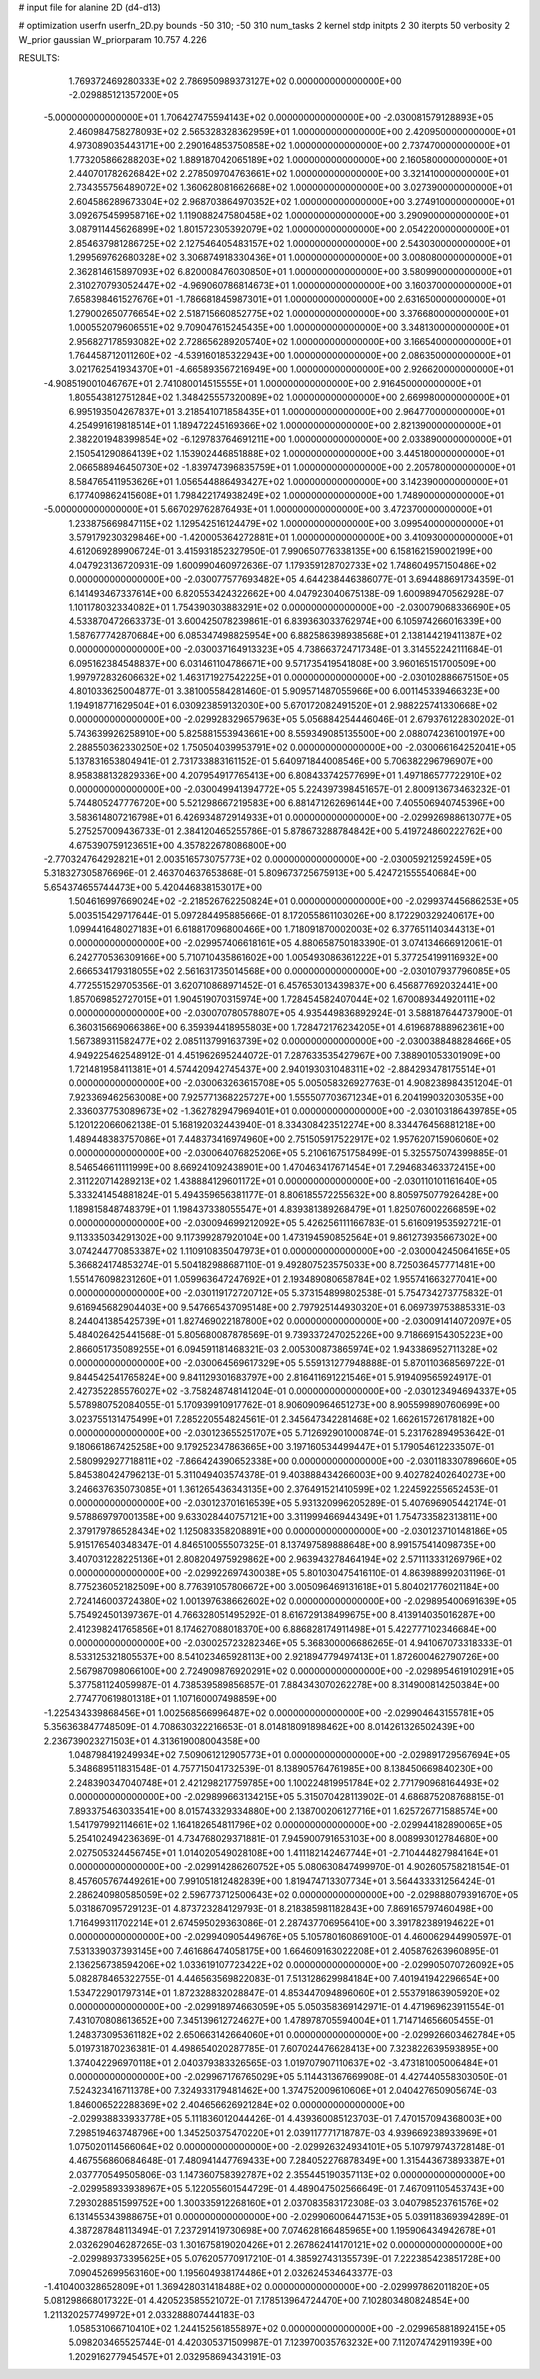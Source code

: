 # input file for alanine 2D (d4-d13)

# optimization
userfn       userfn_2D.py
bounds       -50 310; -50 310
num_tasks    2
kernel       stdp
initpts      2 30
iterpts      50
verbosity    2
W_prior      gaussian
W_priorparam 10.757 4.226



RESULTS:
  1.769372469280333E+02  2.786950989373127E+02  0.000000000000000E+00      -2.029885121357200E+05
 -5.000000000000000E+01  1.706427475594143E+02  0.000000000000000E+00      -2.030081579128893E+05
  2.460984758278093E+02  2.565328328362959E+01  1.000000000000000E+00       2.420950000000000E+01
  4.973089035443171E+00  2.290164853750858E+02  1.000000000000000E+00       2.737470000000000E+01
  1.773205866288203E+02  1.889187042065189E+02  1.000000000000000E+00       2.160580000000000E+01
  2.440701782626842E+02  2.278509704763661E+02  1.000000000000000E+00       3.321410000000000E+01
  2.734355756489072E+02  1.360628081662668E+02  1.000000000000000E+00       3.027390000000000E+01
  2.604586289673304E+02  2.968703864970352E+02  1.000000000000000E+00       3.274910000000000E+01
  3.092675459958716E+02  1.119088247580458E+02  1.000000000000000E+00       3.290900000000000E+01
  3.087911445626899E+02  1.801572305392079E+02  1.000000000000000E+00       2.054220000000000E+01
  2.854637981286725E+02  2.127546405483157E+02  1.000000000000000E+00       2.543030000000000E+01
  1.299569762680328E+02  3.306874918330436E+01  1.000000000000000E+00       3.008080000000000E+01
  2.362814615897093E+02  6.820008476030850E+01  1.000000000000000E+00       3.580990000000000E+01
  2.310270793052447E+02 -4.969060786814673E+01  1.000000000000000E+00       3.160370000000000E+01
  7.658398461527676E+01 -1.786681845987301E+01  1.000000000000000E+00       2.631650000000000E+01
  1.279002650776654E+02  2.518715660852775E+02  1.000000000000000E+00       3.376680000000000E+01
  1.000552079606551E+02  9.709047615245435E+00  1.000000000000000E+00       3.348130000000000E+01
  2.956827178593082E+02  2.728656289205740E+02  1.000000000000000E+00       3.166540000000000E+01
  1.764458712011260E+02 -4.539160185322943E+00  1.000000000000000E+00       2.086350000000000E+01
  3.021762541934370E+01 -4.665893567216949E+00  1.000000000000000E+00       2.926620000000000E+01
 -4.908519001046767E+01  2.741080014515555E+01  1.000000000000000E+00       2.916450000000000E+01
  1.805543812751284E+02  1.348425557320089E+02  1.000000000000000E+00       2.669980000000000E+01
  6.995193504267837E+01  3.218541071858435E+01  1.000000000000000E+00       2.964770000000000E+01
  4.254991619818514E+01  1.189472245169366E+02  1.000000000000000E+00       2.821390000000000E+01
  2.382201948399854E+02 -6.129783764691211E+00  1.000000000000000E+00       2.033890000000000E+01
  2.150541290864139E+02  1.153902446851888E+02  1.000000000000000E+00       3.445180000000000E+01
  2.066588946450730E+02 -1.839747396835759E+01  1.000000000000000E+00       2.205780000000000E+01
  8.584765411953626E+01  1.056544886493427E+02  1.000000000000000E+00       3.142390000000000E+01
  6.177409862415608E+01  1.798422174938249E+02  1.000000000000000E+00       1.748900000000000E+01
 -5.000000000000000E+01  5.667029762876493E+01  1.000000000000000E+00       3.472370000000000E+01
  1.233875669847115E+02  1.129542516124479E+02  1.000000000000000E+00       3.099540000000000E+01
  3.579179230329846E+00 -1.420005364272881E+01  1.000000000000000E+00       3.410930000000000E+01       4.612069289906724E-01  3.415931852327950E-01       7.990650776338135E+00  6.158162159002199E+00  4.047923136720931E-09  1.600990460972636E-07
  1.179359128702733E+02  1.748604957150486E+02  0.000000000000000E+00      -2.030077577693482E+05       4.644238446386077E-01  3.694488691734359E-01       6.141493467337614E+00  6.820553424322662E+00  4.047923040675138E-09  1.600989470562928E-07
  1.101178032334082E+01  1.754390303883291E+02  0.000000000000000E+00      -2.030079068336690E+05       4.533870472663373E-01  3.600425078239861E-01       6.839363033762974E+00  6.105974266016339E+00  1.587677742870684E+00  6.085347498825954E+00
  6.882586398938568E+01  2.138144219411387E+02  0.000000000000000E+00      -2.030037164913323E+05       4.738663724717348E-01  3.314552242111684E-01       6.095162384548837E+00  6.031461104786671E+00  9.571735419541808E+00  3.960165151700509E+00
  1.997972832606632E+02  1.463171927542225E+01  0.000000000000000E+00      -2.030102886675150E+05       4.801033625004877E-01  3.381005584281460E-01       5.909571487055966E+00  6.001145339466323E+00  1.194918771629504E+01  6.030923859132030E+00
  5.670172082491520E+01  2.988225741330668E+02  0.000000000000000E+00      -2.029928329657963E+05       5.056884254446046E-01  2.679376122830202E-01       5.743639926258910E+00  5.825881553943661E+00  8.559349085135500E+00  2.088074236100197E+00
  2.288550362330250E+02  1.750504039953791E+02  0.000000000000000E+00      -2.030066164252041E+05       5.137831653804941E-01  2.731733883161152E-01       5.640971844008546E+00  5.706382296796907E+00  8.958388132829336E+00  4.207954917765413E+00
  6.808433742577699E+01  1.497186577722910E+02  0.000000000000000E+00      -2.030049941394772E+05       5.224397398451657E-01  2.800913673463232E-01       5.744805247776720E+00  5.521298667219583E+00  6.881471262696144E+00  7.405506940745396E+00
  3.583614807216798E+01  6.426934872914933E+01  0.000000000000000E+00      -2.029926988613077E+05       5.275257009436733E-01  2.384120465255786E-01       5.878673288784842E+00  5.419724860222762E+00  4.675390759123651E+00  4.357822678086800E+00
 -2.770324764292821E+01  2.003516573075773E+02  0.000000000000000E+00      -2.030059212592459E+05       5.318327305876696E-01  2.463704637653868E-01       5.809673725675913E+00  5.424721555540684E+00  5.654374655744473E+00  5.420446838153017E+00
  1.504616997669024E+02 -2.218526762250824E+01  0.000000000000000E+00      -2.029937445686253E+05       5.003515429717644E-01  5.097284495885666E-01       8.172055861103026E+00  8.172290329240617E+00  1.099441648027183E+01  6.618817096800466E+00
  1.718091870002003E+02  6.377651140344313E+01  0.000000000000000E+00      -2.029957406618161E+05       4.880658750183390E-01  3.074134666912061E-01       6.242770536309166E+00  5.710710435861602E+00  1.005493086361222E+01  5.377254199116932E+00
  2.666534179318055E+02  2.561631735014568E+00  0.000000000000000E+00      -2.030107937796085E+05       4.772551529705356E-01  3.620710868971452E-01       6.457653013439837E+00  6.456877692032441E+00  1.857069852727015E+01  1.904519070315974E+00
  1.728454582407044E+02  1.670089344920111E+02  0.000000000000000E+00      -2.030070780578807E+05       4.935449836892924E-01  3.588187644737900E-01       6.360315669066386E+00  6.359394418955803E+00  1.728472176234205E+01  4.619687888962361E+00
  1.567389311582477E+02  2.085113799163739E+02  0.000000000000000E+00      -2.030038848828466E+05       4.949225462548912E-01  4.451962695244072E-01       7.287633535427967E+00  7.388901053301909E+00  1.721481958411381E+01  4.574420942745437E+00
  2.940193031048311E+02 -2.884293478175514E+01  0.000000000000000E+00      -2.030063263615708E+05       5.005058326927763E-01  4.908238984351204E-01       7.923369462563008E+00  7.925771368225727E+00  1.555507703671234E+01  6.204199032030535E+00
  2.336037753089673E+02 -1.362782947969401E+01  0.000000000000000E+00      -2.030103186439785E+05       5.120122066062138E-01  5.168192032443940E-01       8.334308423512274E+00  8.334476456881218E+00  1.489448383757086E+01  7.448373416974960E+00
  2.751505917522917E+02  1.957620715906060E+02  0.000000000000000E+00      -2.030064076825206E+05       5.210616751758499E-01  5.325575074399885E-01       8.546546611111999E+00  8.669241092438901E+00  1.470463417671454E+01  7.294683463372415E+00
  2.311220714289213E+02  1.438884129601172E+01  0.000000000000000E+00      -2.030110101161640E+05       5.333241454881824E-01  5.494359656381177E-01       8.806185572255632E+00  8.805975077926428E+00  1.189815848748379E+01  1.198437338055547E+01
  4.839381389268479E+01  1.825076002266859E+02  0.000000000000000E+00      -2.030094699212092E+05       5.426256111166783E-01  5.616091953592721E-01       9.113335034291302E+00  9.117399287920104E+00  1.473194590852564E+01  9.861273935667302E+00
  3.074244770853387E+02  1.110910835047973E+01  0.000000000000000E+00      -2.030004245064165E+05       5.366824174853274E-01  5.504182988687110E-01       9.492807523575033E+00  8.725036457771481E+00  1.551476098231260E+01  1.059963647247692E+01
  2.193489080658784E+02  1.955741663277041E+00  0.000000000000000E+00      -2.030119172720712E+05       5.373154899802538E-01  5.754734273775832E-01       9.616945682904403E+00  9.547665437095148E+00  2.797925144930320E+01  6.069739753885331E-03
  8.244041385425739E+01  1.827469022187800E+02  0.000000000000000E+00      -2.030091414072097E+05       5.484026425441568E-01  5.805680087878569E-01       9.739337247025226E+00  9.718669154305223E+00  2.866051735089255E+01  6.094591181468321E-03
  2.005300873865974E+02  1.943386952711328E+02  0.000000000000000E+00      -2.030064569617329E+05       5.559131277948888E-01  5.870110368569722E-01       9.844542541765824E+00  9.841129301683797E+00  2.816411691221546E+01  5.919409565924917E-01
  2.427352285576027E+02 -3.758248748141204E-01  0.000000000000000E+00      -2.030123494694337E+05       5.578980752084055E-01  5.170939910917762E-01       8.906090964651273E+00  8.905599890760699E+00  3.023755131475499E+01  7.285220554824561E-01
  2.345647342281468E+02  1.662615726178182E+00  0.000000000000000E+00      -2.030123655251707E+05       5.712692901000874E-01  5.231762894953642E-01       9.180661867425258E+00  9.179252347863665E+00  3.197160534499447E+01  5.179054612233507E-01
  2.580992927718811E+02 -7.866424390652338E+00  0.000000000000000E+00      -2.030118330789660E+05       5.845380424796213E-01  5.311049403574378E-01       9.403888434266003E+00  9.402782402640273E+00  3.246637635073085E+01  1.361265436343135E+00
  2.376491521410599E+02  1.224592255652453E-01  0.000000000000000E+00      -2.030123701616539E+05       5.931320996205289E-01  5.407696905442174E-01       9.578869797001358E+00  9.633028440757121E+00  3.311999466944349E+01  1.754733582313811E+00
  2.379179786528434E+02  1.125083358208891E+00  0.000000000000000E+00      -2.030123710148186E+05       5.915176540348347E-01  4.846510055507325E-01       8.137497589888648E+00  8.991575414098735E+00  3.407031228225136E+01  2.808204975929862E+00
  2.963943278464194E+02  2.571113331269796E+02  0.000000000000000E+00      -2.029922697430038E+05       5.801030475416110E-01  4.863988992031196E-01       8.775236052182509E+00  8.776391057806672E+00  3.005096469131618E+01  5.804021776021184E+00
  2.724146003724380E+02  1.001397638662602E+02  0.000000000000000E+00      -2.029895400691639E+05       5.754924501397367E-01  4.766328051495292E-01       8.616729138499675E+00  8.413914035016287E+00  2.412398241765856E+01  8.174627088018370E+00
  6.886828174911498E+01  5.422777102346684E+00  0.000000000000000E+00      -2.030025723282346E+05       5.368300006686265E-01  4.941067073318333E-01       8.533125321805537E+00  8.541023465928113E+00  2.921894779497413E+01  1.872600462790726E+00
  2.567987098066100E+00  2.724909876920291E+02  0.000000000000000E+00      -2.029895461910291E+05       5.377581124059987E-01  4.738539589856857E-01       7.884343070262278E+00  8.314900814250384E+00  2.774770619801318E+01  1.107160007498859E+00
 -1.225434339868456E+01  1.002568566996487E+02  0.000000000000000E+00      -2.029904643155781E+05       5.356363847748509E-01  4.708630322216653E-01       8.014818091898462E+00  8.014261326502439E+00  2.236739023271503E+01  4.313619008004358E+00
  1.048798419249934E+02  7.509061212905773E+01  0.000000000000000E+00      -2.029891729567694E+05       5.348689511831548E-01  4.757715041732539E-01       8.138905764761985E+00  8.138450669840230E+00  2.248390347040748E+01  2.421298217759785E+00
  1.100224819951784E+02  2.771790968164493E+02  0.000000000000000E+00      -2.029899663134215E+05       5.315070428113902E-01  4.686875208768815E-01       7.893375463033541E+00  8.015743329334880E+00  2.138700206127716E+01  1.625726771588574E+00
  1.541797992114661E+02  1.164182654811796E+02  0.000000000000000E+00      -2.029944182890065E+05       5.254102494236369E-01  4.734768029371881E-01       7.945900791653103E+00  8.008993012784680E+00  2.027505324456745E+01  1.014020549028108E+00
  1.411182142467744E+01 -2.710444827984164E+01  0.000000000000000E+00      -2.029914286260752E+05       5.080630847499970E-01  4.902605758218154E-01       8.457605767449261E+00  7.991051812482839E+00  1.819474713307734E+01  3.564433331256424E-01
  2.286240980585059E+02  2.596773712500643E+02  0.000000000000000E+00      -2.029888079391670E+05       5.031867095729123E-01  4.873723284129793E-01       8.218385981182843E+00  7.869165797460498E+00  1.716499311702214E+01  2.674595029363086E-01
  2.287437706956410E+00  3.391782389194622E+01  0.000000000000000E+00      -2.029940905449676E+05       5.105780160869100E-01  4.460062944990597E-01       7.531339037393145E+00  7.461686474058175E+00  1.664609163022208E+01  2.405876263960895E-01
  2.136256738594206E+02  1.033619107723422E+02  0.000000000000000E+00      -2.029905070726092E+05       5.082878465322755E-01  4.446563569822083E-01       7.513128629984184E+00  7.401941942296654E+00  1.534722901797314E+01  1.872328832028847E-01
  4.853447094896060E+01  2.553791863905920E+02  0.000000000000000E+00      -2.029918974663059E+05       5.050358369142971E-01  4.471969623911554E-01       7.431070808613652E+00  7.345139612724627E+00  1.478978705594004E+01  1.714714656605455E-01
  1.248373095361182E+02  2.650663142664060E+01  0.000000000000000E+00      -2.029926603462784E+05       5.019731870236381E-01  4.498654020287785E-01       7.607024476628413E+00  7.323822639593895E+00  1.374042296970118E+01  2.040379383326565E-03
  1.019707907110637E+02 -3.473181005006484E+01  0.000000000000000E+00      -2.029967176765029E+05       5.114431367669908E-01  4.427440558303050E-01       7.524323416711378E+00  7.324933179481462E+00  1.374752009610606E+01  2.040427650905674E-03
  1.846006522288369E+02  2.404656626921284E+02  0.000000000000000E+00      -2.029938833933778E+05       5.111836012044426E-01  4.439360085123703E-01       7.470157094368003E+00  7.298519463748796E+00  1.345250375470220E+01  2.039117771718787E-03
  4.939669238933969E+01  1.075020114566064E+02  0.000000000000000E+00      -2.029926324934101E+05       5.107979743728148E-01  4.467556860684648E-01       7.480941447769433E+00  7.284052276878349E+00  1.315443673893387E+01  2.037770549505806E-03
  1.147360758392787E+02  2.355445190357113E+02  0.000000000000000E+00      -2.029958933938967E+05       5.122055601544729E-01  4.489047502566649E-01       7.467091105453743E+00  7.293028851599752E+00  1.300335912268160E+01  2.037083583172308E-03
  3.040798523761576E+02  6.131455343988675E+01  0.000000000000000E+00      -2.029906006447153E+05       5.039118369394289E-01  4.387287848113494E-01       7.237291419730698E+00  7.074628166485965E+00  1.195906434942678E+01  2.032629046287265E-03
  1.301675819020426E+01  2.267862414170121E+02  0.000000000000000E+00      -2.029989373395625E+05       5.076205770917210E-01  4.385927431355739E-01       7.222385423851728E+00  7.090452699563160E+00  1.195604938174486E+01  2.032624534643377E-03
 -1.410400328652809E+01  1.369428031418488E+02  0.000000000000000E+00      -2.029997862011820E+05       5.081298668017322E-01  4.420523585521072E-01       7.178513964724470E+00  7.102803480824854E+00  1.211320257749972E+01  2.033288807444183E-03
  1.058531066710410E+02  1.244152561855897E+02  0.000000000000000E+00      -2.029965881892415E+05       5.098203465525744E-01  4.420305371509987E-01       7.123970035763232E+00  7.112074742911939E+00  1.202916277945457E+01  2.032958694343191E-03